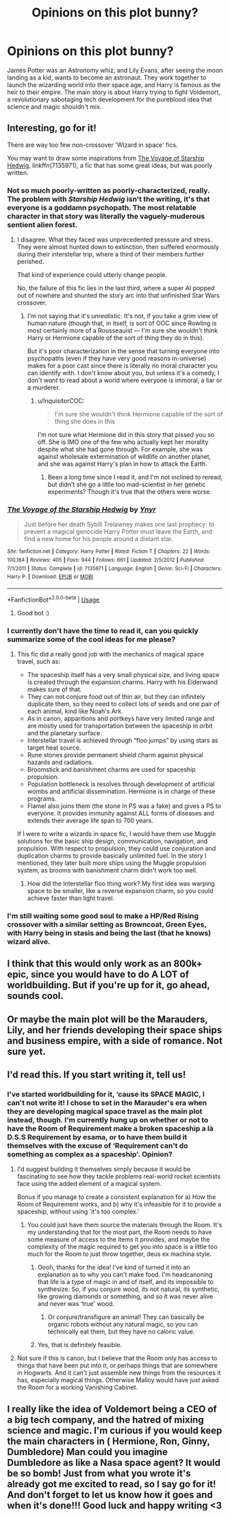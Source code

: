 #+TITLE: Opinions on this plot bunny?

* Opinions on this plot bunny?
:PROPERTIES:
:Author: RushingRound
:Score: 85
:DateUnix: 1541532359.0
:DateShort: 2018-Nov-06
:END:
James Potter was an Astronomy whiz, and Lily Evans, after seeing the moon landing as a kid, wants to become an astronaut. They work together to launch the wizarding world into their space age, and Harry is famous as the heir to their empire. The main story is about Harry trying to fight Voldemort, a revolutionary sabotaging tech development for the pureblood idea that science and magic shouldn't mix.


** Interesting, go for it!

There are way too few non-crossover 'Wizard in space' fics.

You may want to draw some inspirations from [[https://www.fanfiction.net/s/7135971/1/The-Voyage-of-the-Starship-Hedwig][The Voyage of Starship Hedwig]], linkffn(7135971), a fic that has some great ideas, but was poorly written.
:PROPERTIES:
:Author: InquisitorCOC
:Score: 29
:DateUnix: 1541533899.0
:DateShort: 2018-Nov-06
:END:

*** Not so much poorly-written as poorly-characterized, really. The problem with /Starship Hedwig/ isn't the writing, it's that everyone is a goddamn psychopath. The most relatable character in that story was literally the vaguely-muderous sentient alien forest.
:PROPERTIES:
:Author: Achille-Talon
:Score: 26
:DateUnix: 1541534169.0
:DateShort: 2018-Nov-06
:END:

**** I disagree. What they faced was unprecedented pressure and stress. They were almost hunted down to extinction, then suffered enormously during their interstellar trip, where a third of their members further perished.

That kind of experience could utterly change people.

No, the failure of this fic lies in the last third, where a super AI popped out of nowhere and shunted the story arc into that unfinished Star Wars crossover.
:PROPERTIES:
:Author: InquisitorCOC
:Score: 6
:DateUnix: 1541534361.0
:DateShort: 2018-Nov-06
:END:

***** I'm not saying that it's /unrealistic/. It's not, if you take a grim view of human nature (though that, in itself, is sort of OOC since Rowling is most certainly more of a Rousseauist --- I'm sure she wouldn't think Harry or Hermione capable of the sort of thing they do in this).

But it's poor characterization in the sense that turning everyone into psychopaths (even if they have very good reasons in-universe) makes for a poor cast since there is literally no moral character you can identify with. I don't know about you, but unless it's a comedy, I don't /want/ to read about a world where everyone is immoral, a liar or a murderer.
:PROPERTIES:
:Author: Achille-Talon
:Score: 10
:DateUnix: 1541535391.0
:DateShort: 2018-Nov-06
:END:

****** u/InquisitorCOC:
#+begin_quote
  I'm sure she wouldn't think Hermione capable of the sort of thing she does in this
#+end_quote

I'm not sure what Hermione did in this story that pissed you so off. She is IMO one of the few who actually kept her morality despite what she had gone through. For example, she was against wholesale extermination of wildlife on another planet, and she was against Harry's plan in how to attack the Earth.
:PROPERTIES:
:Author: InquisitorCOC
:Score: 3
:DateUnix: 1541536034.0
:DateShort: 2018-Nov-06
:END:

******* Been a long time since I read it, and I'm not inclined to reread, but didn't she go a little too mad-scientist in her genetic experiments? Though it's true that the others were worse.
:PROPERTIES:
:Author: Achille-Talon
:Score: 9
:DateUnix: 1541541625.0
:DateShort: 2018-Nov-07
:END:


*** [[https://www.fanfiction.net/s/7135971/1/][*/The Voyage of the Starship Hedwig/*]] by [[https://www.fanfiction.net/u/2409341/Ynyr][/Ynyr/]]

#+begin_quote
  Just before her death Sybill Trelawney makes one last prophecy: to prevent a magical genocide Harry Potter must leave the Earth, and find a new home for his people around a distant star.
#+end_quote

^{/Site/:} ^{fanfiction.net} ^{*|*} ^{/Category/:} ^{Harry} ^{Potter} ^{*|*} ^{/Rated/:} ^{Fiction} ^{T} ^{*|*} ^{/Chapters/:} ^{22} ^{*|*} ^{/Words/:} ^{100,184} ^{*|*} ^{/Reviews/:} ^{405} ^{*|*} ^{/Favs/:} ^{944} ^{*|*} ^{/Follows/:} ^{661} ^{*|*} ^{/Updated/:} ^{2/5/2012} ^{*|*} ^{/Published/:} ^{7/1/2011} ^{*|*} ^{/Status/:} ^{Complete} ^{*|*} ^{/id/:} ^{7135971} ^{*|*} ^{/Language/:} ^{English} ^{*|*} ^{/Genre/:} ^{Sci-Fi} ^{*|*} ^{/Characters/:} ^{Harry} ^{P.} ^{*|*} ^{/Download/:} ^{[[http://www.ff2ebook.com/old/ffn-bot/index.php?id=7135971&source=ff&filetype=epub][EPUB]]} ^{or} ^{[[http://www.ff2ebook.com/old/ffn-bot/index.php?id=7135971&source=ff&filetype=mobi][MOBI]]}

--------------

*FanfictionBot*^{2.0.0-beta} | [[https://github.com/tusing/reddit-ffn-bot/wiki/Usage][Usage]]
:PROPERTIES:
:Author: FanfictionBot
:Score: 5
:DateUnix: 1541533908.0
:DateShort: 2018-Nov-06
:END:

**** Good bot :)
:PROPERTIES:
:Author: mainzy
:Score: 1
:DateUnix: 1541577557.0
:DateShort: 2018-Nov-07
:END:


*** I currently don't have the time to read it, can you quickly summarize some of the cool ideas for me please?
:PROPERTIES:
:Author: RushingRound
:Score: 5
:DateUnix: 1541562218.0
:DateShort: 2018-Nov-07
:END:

**** This fic did a really good job with the mechanics of magical space travel, such as:

- The spaceship itself has a very small physical size, and living space is created through the expansion charms. Harry with his Elderwand makes sure of that.
- They can not conjure food out of thin air, but they can infinitely duplicate them, so they need to collect lots of seeds and one pair of each animal, kind like Noah's Ark.
- As in canon, apparitions and portkeys have very limited range and are mostly used for transportation between the spaceship in orbit and the planetary surface.
- Interstellar travel is achieved through “floo jumps” by using stars as target heat source.
- Rune stones provide permanent shield charm against physical hazards and radiations.
- Broomstick and banishment charms are used for spaceship propulsion.
- Population bottleneck is resolves through development of artificial wombs and artificial dissemination. Hermione is in charge of these programs.
- Flamel also joins them (the stone in PS was a fake) and gives a PS to everyone. It provides immunity against ALL forms of diseases and extends their average life span to 700 years.

If I were to write a wizards in space fic, I would have them use Muggle solutions for the basic ship design, communication, navigation, and propulsion. With respect to propulsion, they could use conjuration and duplication charms to provide basically unlimited fuel. In the story I mentioned, they later built more ships using the Muggle propulsion system, as brooms with banishment charm didn't work too well.
:PROPERTIES:
:Author: InquisitorCOC
:Score: 6
:DateUnix: 1541568330.0
:DateShort: 2018-Nov-07
:END:

***** How did the interstellar floo thing work? My first idea was warping space to be smaller, like a reverse expansion charm, so you could achieve faster than light travel.
:PROPERTIES:
:Author: RushingRound
:Score: 3
:DateUnix: 1541570103.0
:DateShort: 2018-Nov-07
:END:


*** I'm still waiting some good soul to make a HP/Red Rising crossover with a similar setting as Browncoat, Green Eyes, with Harry being in stasis and being the last (that he knows) wizard alive.
:PROPERTIES:
:Author: nauze18
:Score: 2
:DateUnix: 1541566172.0
:DateShort: 2018-Nov-07
:END:


** I think that this would only work as an 800k+ epic, since you would have to do A LOT of worldbuilding. But if you're up for it, go ahead, sounds cool.
:PROPERTIES:
:Author: sorc
:Score: 14
:DateUnix: 1541543083.0
:DateShort: 2018-Nov-07
:END:


** Or maybe the main plot will be the Marauders, Lily, and her friends developing their space ships and business empire, with a side of romance. Not sure yet.
:PROPERTIES:
:Author: RushingRound
:Score: 11
:DateUnix: 1541536792.0
:DateShort: 2018-Nov-07
:END:


** I'd read this. If you start writing it, tell us!
:PROPERTIES:
:Author: EpicDaNoob
:Score: 6
:DateUnix: 1541558551.0
:DateShort: 2018-Nov-07
:END:

*** I've started worldbuilding for it, ‘cause its SPACE MAGIC, I can't not write it! I chose to set in the Marauder's era when they are developing magical space travel as the main plot instead, though. I'm currently hung up on whether or not to have the Room of Requirement make a broken spaceship a là D.S.S Requirement by esama, or to have them build it themselves with the excuse of ‘Requirement can't do something as complex as a spaceship'. Opinion?
:PROPERTIES:
:Author: RushingRound
:Score: 8
:DateUnix: 1541562111.0
:DateShort: 2018-Nov-07
:END:

**** I'd suggest building it themselves simply because it would be fascinating to see how they tackle problems real-world rocket scientists face using the added element of a magical system.

Bonus if you manage to create a consistent explanation for a) How the Room of Requirement works, and b) why it's infeasible for it to provide a spaceship, without using 'it's too complex.'
:PROPERTIES:
:Author: EpicDaNoob
:Score: 5
:DateUnix: 1541563002.0
:DateShort: 2018-Nov-07
:END:

***** You could just have them source the materials through the Room. It's my understanding that for the most part, the Room needs to have some measure of access to the items it provides, and maybe the complexity of the magic required to get you into space is a little too much for the Room to just throw together, deus ex machina style.
:PROPERTIES:
:Author: panclocksrus
:Score: 4
:DateUnix: 1541563276.0
:DateShort: 2018-Nov-07
:END:

****** Oooh, thanks for the idea! I've kind of turned it into an explanation as to why you can't make food. I'm headcanoning that life is a type of magic in and of itself, and its impossible to synthesize. So, if you conjure wood, its not natural, its synthetic, like growing diamonds or something, and so it was never alive and never was ‘true' wood.
:PROPERTIES:
:Author: RushingRound
:Score: 5
:DateUnix: 1541565091.0
:DateShort: 2018-Nov-07
:END:

******* Or conjure/transfigure an animal! They can basically be organic robots without any natural magic, so you can technically eat them, but they have no caloric value.
:PROPERTIES:
:Author: RushingRound
:Score: 5
:DateUnix: 1541565944.0
:DateShort: 2018-Nov-07
:END:


****** Yes, that is definitely feasible.
:PROPERTIES:
:Author: EpicDaNoob
:Score: 2
:DateUnix: 1541563863.0
:DateShort: 2018-Nov-07
:END:


**** Not sure if this is canon, but I believe that the Room only has access to things that have been put into it, or perhaps things that are somewhere in Hogwarts. And it can't just assemble new things from the resources it has, especially magical things. Otherwise Malloy would have just asked the Room for a working Vanishing Cabinet.
:PROPERTIES:
:Author: how_to_choose_a_name
:Score: 2
:DateUnix: 1541590715.0
:DateShort: 2018-Nov-07
:END:


** I really like the idea of Voldemort being a CEO of a big tech company, and the hatred of mixing science and magic. I'm curious if you would keep the main characters in ( Hermione, Ron, Ginny, Dumbledore) Man could you imagine Dumbledore as like a Nasa space agent? It would be so bomb! Just from what you wrote it's already got me excited to read, so I say go for it! And don't forget to let us know how it goes and when it's done!!! Good luck and happy writing <3
:PROPERTIES:
:Author: mainzy
:Score: 4
:DateUnix: 1541577397.0
:DateShort: 2018-Nov-07
:END:
